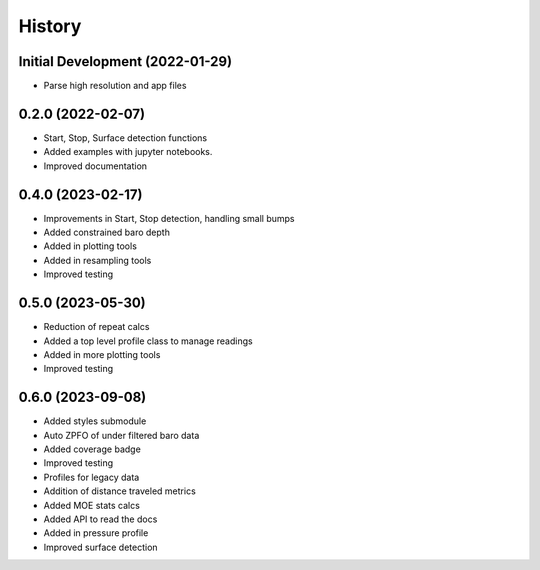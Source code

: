 =======
History
=======

Initial Development (2022-01-29)
--------------------------------

* Parse high resolution and app files 


0.2.0 (2022-02-07)
--------------------------------

* Start, Stop, Surface detection functions
* Added examples with jupyter notebooks.
* Improved documentation



0.4.0 (2023-02-17)
--------------------------------

* Improvements in Start, Stop detection, handling small bumps
* Added constrained baro depth
* Added in plotting tools
* Added in resampling tools
* Improved testing

0.5.0 (2023-05-30)
--------------------------------

* Reduction of repeat calcs
* Added a top level profile class to manage readings
* Added in more plotting tools
* Improved testing

0.6.0 (2023-09-08)
--------------------------------

* Added styles submodule
* Auto ZPFO of under filtered baro data
* Added coverage badge
* Improved testing
* Profiles for legacy data
* Addition of distance traveled metrics
* Added MOE stats calcs
* Added API to read the docs
* Added in pressure profile
* Improved surface detection